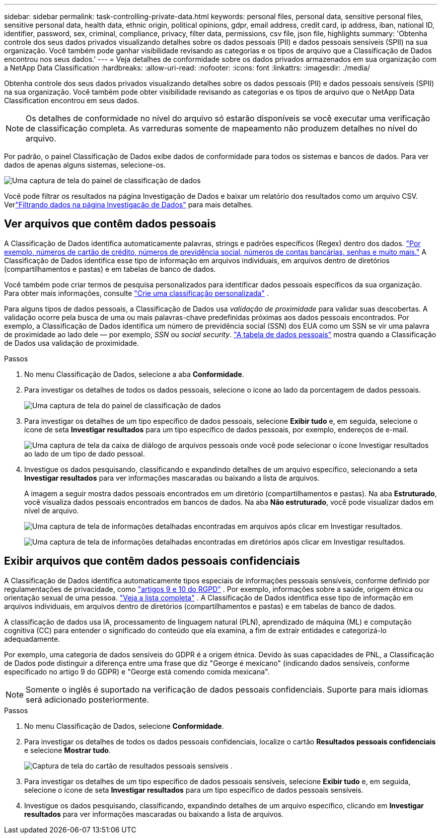 ---
sidebar: sidebar 
permalink: task-controlling-private-data.html 
keywords: personal files, personal data, sensitive personal files, sensitive personal data, health data, ethnic origin, political opinions, gdpr, email address, credit card, ip address, iban, national ID, identifier, password, sex, criminal, compliance, privacy, filter data, permissions, csv file, json file, highlights 
summary: 'Obtenha controle dos seus dados privados visualizando detalhes sobre os dados pessoais (PII) e dados pessoais sensíveis (SPII) na sua organização.  Você também pode ganhar visibilidade revisando as categorias e os tipos de arquivo que a Classificação de Dados encontrou nos seus dados.' 
---
= Veja detalhes de conformidade sobre os dados privados armazenados em sua organização com a NetApp Data Classification
:hardbreaks:
:allow-uri-read: 
:nofooter: 
:icons: font
:linkattrs: 
:imagesdir: ./media/


[role="lead"]
Obtenha controle dos seus dados privados visualizando detalhes sobre os dados pessoais (PII) e dados pessoais sensíveis (SPII) na sua organização.  Você também pode obter visibilidade revisando as categorias e os tipos de arquivo que o NetApp Data Classification encontrou em seus dados.


NOTE: Os detalhes de conformidade no nível do arquivo só estarão disponíveis se você executar uma verificação de classificação completa.  As varreduras somente de mapeamento não produzem detalhes no nível do arquivo.

Por padrão, o painel Classificação de Dados exibe dados de conformidade para todos os sistemas e bancos de dados.  Para ver dados de apenas alguns sistemas, selecione-os.

image:screenshot_compliance_dashboard.png["Uma captura de tela do painel de classificação de dados"]

Você pode filtrar os resultados na página Investigação de Dados e baixar um relatório dos resultados como um arquivo CSV. Verlink:task-investigate-data.html["Filtrando dados na página Investigação de Dados"] para mais detalhes.



== Ver arquivos que contêm dados pessoais

A Classificação de Dados identifica automaticamente palavras, strings e padrões específicos (Regex) dentro dos dados. link:link:reference-private-data-categories.html["Por exemplo, números de cartão de crédito, números de previdência social, números de contas bancárias, senhas e muito mais."] A Classificação de Dados identifica esse tipo de informação em arquivos individuais, em arquivos dentro de diretórios (compartilhamentos e pastas) e em tabelas de banco de dados.

Você também pode criar termos de pesquisa personalizados para identificar dados pessoais específicos da sua organização. Para obter mais informações, consulte link:task-custom-classification.html["Crie uma classificação personalizada"] .

Para alguns tipos de dados pessoais, a Classificação de Dados usa _validação de proximidade_ para validar suas descobertas.  A validação ocorre pela busca de uma ou mais palavras-chave predefinidas próximas aos dados pessoais encontrados.  Por exemplo, a Classificação de Dados identifica um número de previdência social (SSN) dos EUA como um SSN se vir uma palavra de proximidade ao lado dele — por exemplo, _SSN_ ou _social security_. link:reference-private-data-categories.html["A tabela de dados pessoais"] mostra quando a Classificação de Dados usa validação de proximidade.

.Passos
. No menu Classificação de Dados, selecione a aba *Conformidade*.
. Para investigar os detalhes de todos os dados pessoais, selecione o ícone ao lado da porcentagem de dados pessoais.
+
image:screenshot_compliance_dashboard.png["Uma captura de tela do painel de classificação de dados"]

. Para investigar os detalhes de um tipo específico de dados pessoais, selecione *Exibir tudo* e, em seguida, selecione o ícone de seta *Investigar resultados* para um tipo específico de dados pessoais, por exemplo, endereços de e-mail.
+
image:screenshot_personal_files.png["Uma captura de tela da caixa de diálogo de arquivos pessoais onde você pode selecionar o ícone Investigar resultados ao lado de um tipo de dado pessoal."]

. Investigue os dados pesquisando, classificando e expandindo detalhes de um arquivo específico, selecionando a seta *Investigar resultados* para ver informações mascaradas ou baixando a lista de arquivos.
+
A imagem a seguir mostra dados pessoais encontrados em um diretório (compartilhamentos e pastas).  Na aba *Estruturado*, você visualiza dados pessoais encontrados em bancos de dados.  Na aba *Não estruturado*, você pode visualizar dados em nível de arquivo.

+
image:screenshot_compliance_investigation_page.png["Uma captura de tela de informações detalhadas encontradas em arquivos após clicar em Investigar resultados."]

+
image:screenshot_compliance_investigation_page_directory.png["Uma captura de tela de informações detalhadas encontradas em diretórios após clicar em Investigar resultados."]





== Exibir arquivos que contêm dados pessoais confidenciais

A Classificação de Dados identifica automaticamente tipos especiais de informações pessoais sensíveis, conforme definido por regulamentações de privacidade, como https://eur-lex.europa.eu/legal-content/EN/TXT/HTML/?uri=CELEX:32016R0679&from=EN#d1e2051-1-1["artigos 9 e 10 do RGPD"^] .  Por exemplo, informações sobre a saúde, origem étnica ou orientação sexual de uma pessoa. link:reference-private-data-categories.html["Veja a lista completa"] .  A Classificação de Dados identifica esse tipo de informação em arquivos individuais, em arquivos dentro de diretórios (compartilhamentos e pastas) e em tabelas de banco de dados.

A classificação de dados usa IA, processamento de linguagem natural (PLN), aprendizado de máquina (ML) e computação cognitiva (CC) para entender o significado do conteúdo que ela examina, a fim de extrair entidades e categorizá-lo adequadamente.

Por exemplo, uma categoria de dados sensíveis do GDPR é a origem étnica.  Devido às suas capacidades de PNL, a Classificação de Dados pode distinguir a diferença entre uma frase que diz "George é mexicano" (indicando dados sensíveis, conforme especificado no artigo 9 do GDPR) e "George está comendo comida mexicana".


NOTE: Somente o inglês é suportado na verificação de dados pessoais confidenciais.  Suporte para mais idiomas será adicionado posteriormente.

.Passos
. No menu Classificação de Dados, selecione *Conformidade*.
. Para investigar os detalhes de todos os dados pessoais confidenciais, localize o cartão **Resultados pessoais confidenciais** e selecione **Mostrar tudo**.
+
image:screenshot-sensitive-personal.png["Captura de tela do cartão de resultados pessoais sensíveis"] .

. Para investigar os detalhes de um tipo específico de dados pessoais sensíveis, selecione *Exibir tudo* e, em seguida, selecione o ícone de seta *Investigar resultados* para um tipo específico de dados pessoais sensíveis.
. Investigue os dados pesquisando, classificando, expandindo detalhes de um arquivo específico, clicando em *Investigar resultados* para ver informações mascaradas ou baixando a lista de arquivos.

